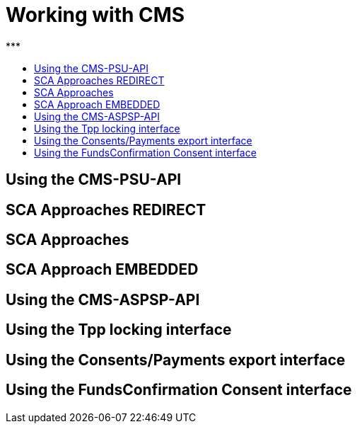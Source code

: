 = Working with CMS
:toc-title:
//:imagesdir: usecases/diagrams
:toc: left
// horizontal line
***

== Using the CMS-PSU-API

== SCA Approaches REDIRECT

== SCA Approaches

== SCA Approach EMBEDDED

== Using the CMS-ASPSP-API

== Using the Tpp locking interface

== Using the Consents/Payments export interface

== Using the FundsConfirmation Consent interface
